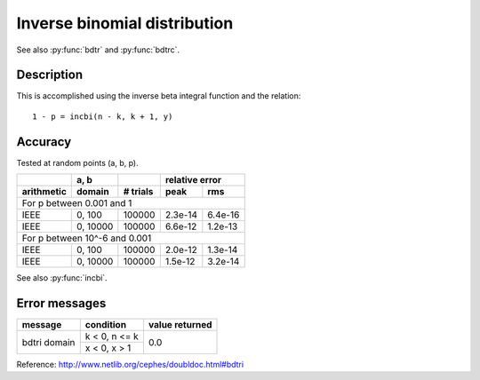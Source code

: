 Inverse binomial distribution
=============================
.. py:function:: bdtri(k, n, y)

    Finds the event probability p such that the sum of the
    terms 0 through k of the Binomial probability density
    is equal to the given cumulative probability y.

    :param int k: number of successes within [0, n]
    :param int n: number of trials
    :param float y: cumulative probability within [0, 1]

See also :py:func:`bdtr` and :py:func:`bdtrc`.

Description
-----------

This is accomplished using the inverse beta integral
function and the relation::

    1 - p = incbi(n - k, k + 1, y)

Accuracy
--------

Tested at random points (a, b, p).

+----------+--------+--------+---------------+
|          |a, b    |        |relative error |
+----------+--------+--------+-------+-------+
|arithmetic|domain  |# trials|peak   |rms    |
+==========+========+========+=======+=======+
|For p between 0.001 and 1                   |
+----------+--------+--------+-------+-------+
|IEEE      |0, 100  |100000  |2.3e-14|6.4e-16|
+----------+--------+--------+-------+-------+
|IEEE      |0, 10000|100000  |6.6e-12|1.2e-13|
+----------+--------+--------+-------+-------+
|For p between 10^-6 and 0.001               |
+----------+--------+--------+-------+-------+
|IEEE      |0, 100  |100000  |2.0e-12|1.3e-14|
+----------+--------+--------+-------+-------+
|IEEE      |0, 10000|100000  |1.5e-12|3.2e-14|
+----------+--------+--------+-------+-------+

See also :py:func:`incbi`.

Error messages
--------------

+------------+-------------+--------------+
|message     |condition    |value returned|
+============+=============+==============+
|bdtri domain|k < 0, n <= k|0.0           |
+            +-------------+              +
|            |x < 0, x > 1 |              |
+------------+-------------+--------------+

Reference: http://www.netlib.org/cephes/doubldoc.html#bdtri
